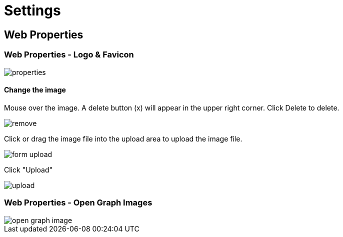 = Settings

== Web Properties

=== Web Properties - Logo & Favicon

image::properties.jpeg[]

==== Change the image

Mouse over the image. A delete button (x) will appear in the upper right corner. Click Delete to delete.

image::remove.jpg[]

Click or drag the image file into the upload area to upload the image file.

image::form-upload.jpg[]

Click "Upload"

image::upload.jpg[]

=== Web Properties - Open Graph Images

image::open-graph-image.jpeg[]